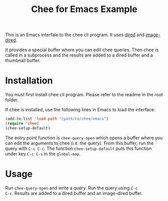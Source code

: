 #+title: Chee for Emacs

This is an Emacs interfale to the chee cli program. It uses [[http://www.gnu.org/software/emacs/manual/html_node/emacs/Dired.html#Dired][dired]] and
[[http://www.gnu.org/software/emacs/manual/html_node/emacs/Image_002dDired.html#Image_002dDired][image-dired]].

It provides a special buffer where you can edit chee queries. Then
chee is called in a subprocess and the results are added to a dired
buffer and a thumbnail buffer.

* Installation

You must first install chee cli program. Please refer to the readme in
the root folder.

If chee is installed, use the following lines in Emacs to load the
interface:

#+begin_src emacs-lisp :exports code
(add-to-list 'load-path "/path/to/chee/emacs")
(require 'chee)
(chee-setup-default)
#+end_src

The entry point function is ~chee-query-open~ which opens a buffer
where you can edit the arguments to chee (i.e. the query). From this
buffer, run the query with ~C-c C-c~. The function
~chee-setup-default~ puts this function under key ~C-c C-s~ in the
~global-map~.


* Usage

#+title: Example
[[file:example.gif]]

Run ~chee-query-open~ and write a query. Run the query using ~C-c
C-c~. Results are added to a dired buffer and an image-dired buffer.
